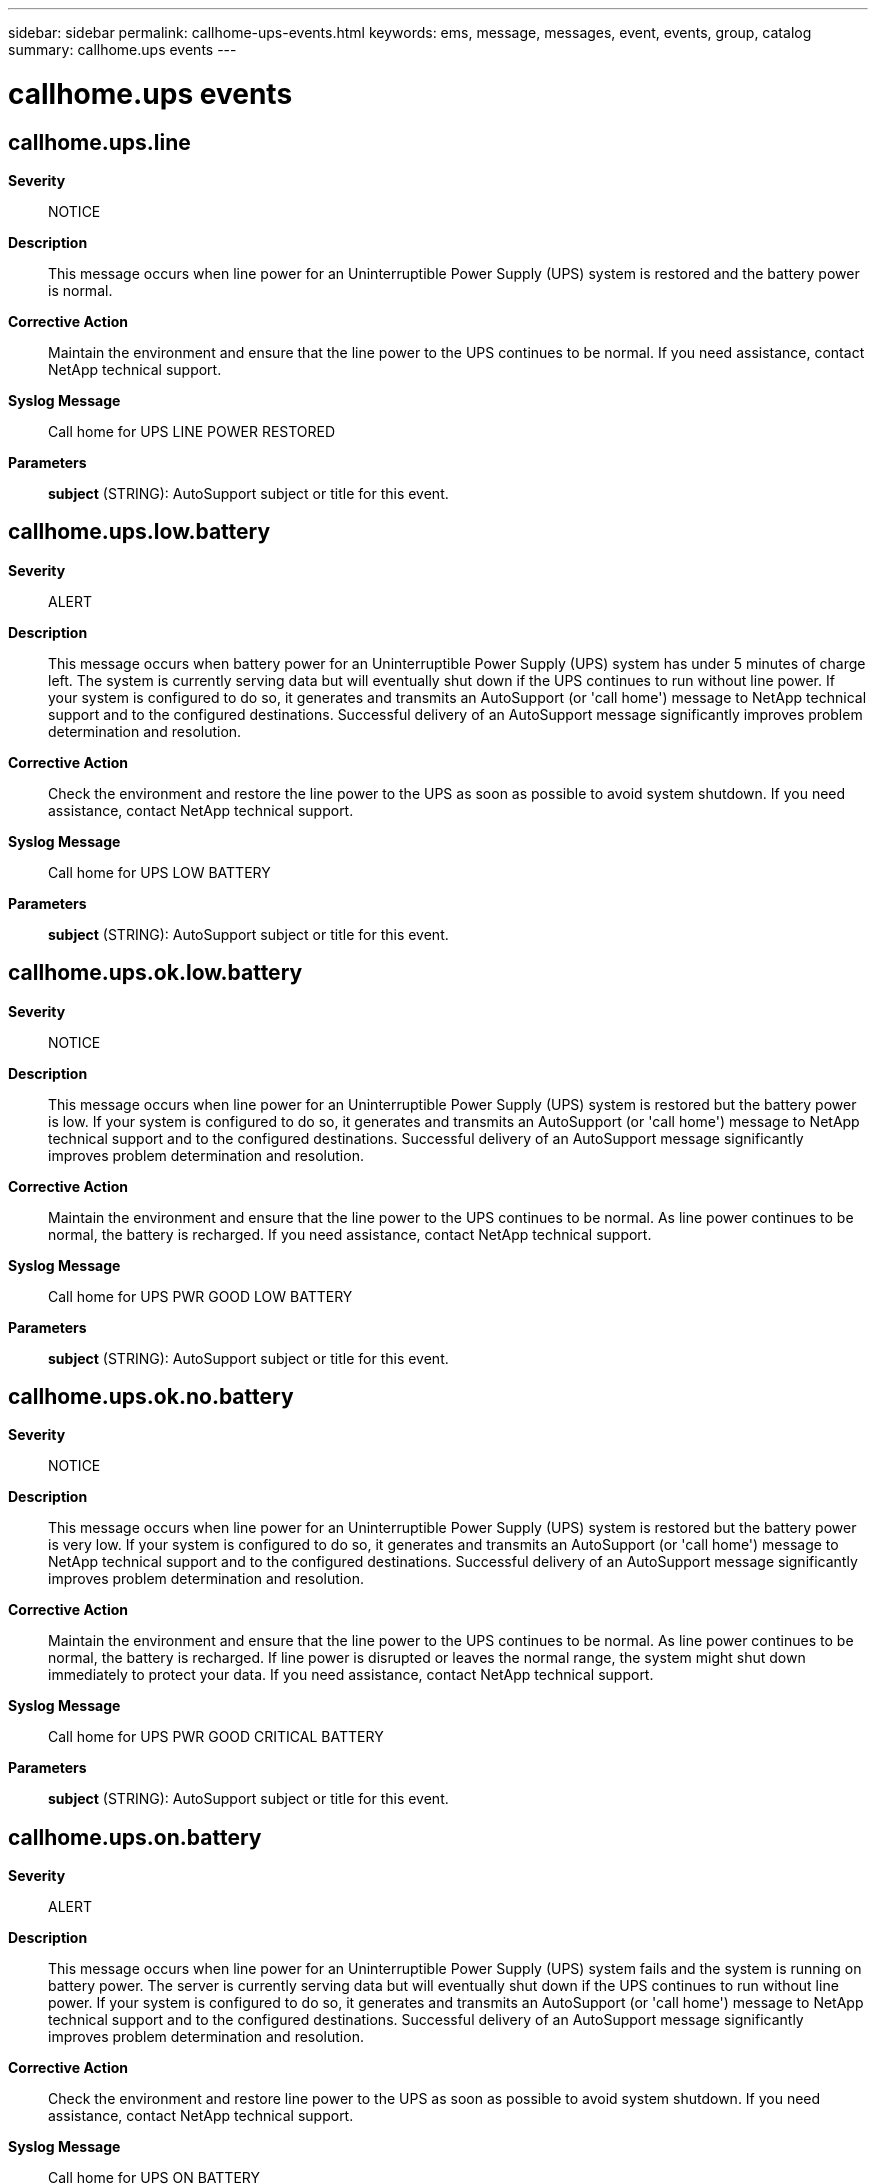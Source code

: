 ---
sidebar: sidebar
permalink: callhome-ups-events.html
keywords: ems, message, messages, event, events, group, catalog
summary: callhome.ups events
---

= callhome.ups events
:toclevels: 1
:hardbreaks:
:nofooter:
:icons: font
:linkattrs:
:imagesdir: ./media/

== callhome.ups.line
*Severity*::
NOTICE
*Description*::
This message occurs when line power for an Uninterruptible Power Supply (UPS) system is restored and the battery power is normal.
*Corrective Action*::
Maintain the environment and ensure that the line power to the UPS continues to be normal. If you need assistance, contact NetApp technical support.
*Syslog Message*::
Call home for UPS LINE POWER RESTORED
*Parameters*::
*subject* (STRING): AutoSupport subject or title for this event.

== callhome.ups.low.battery
*Severity*::
ALERT
*Description*::
This message occurs when battery power for an Uninterruptible Power Supply (UPS) system has under 5 minutes of charge left. The system is currently serving data but will eventually shut down if the UPS continues to run without line power. If your system is configured to do so, it generates and transmits an AutoSupport (or 'call home') message to NetApp technical support and to the configured destinations. Successful delivery of an AutoSupport message significantly improves problem determination and resolution.
*Corrective Action*::
Check the environment and restore the line power to the UPS as soon as possible to avoid system shutdown. If you need assistance, contact NetApp technical support.
*Syslog Message*::
Call home for UPS LOW BATTERY
*Parameters*::
*subject* (STRING): AutoSupport subject or title for this event.

== callhome.ups.ok.low.battery
*Severity*::
NOTICE
*Description*::
This message occurs when line power for an Uninterruptible Power Supply (UPS) system is restored but the battery power is low. If your system is configured to do so, it generates and transmits an AutoSupport (or 'call home') message to NetApp technical support and to the configured destinations. Successful delivery of an AutoSupport message significantly improves problem determination and resolution.
*Corrective Action*::
Maintain the environment and ensure that the line power to the UPS continues to be normal. As line power continues to be normal, the battery is recharged. If you need assistance, contact NetApp technical support.
*Syslog Message*::
Call home for UPS PWR GOOD LOW BATTERY
*Parameters*::
*subject* (STRING): AutoSupport subject or title for this event.

== callhome.ups.ok.no.battery
*Severity*::
NOTICE
*Description*::
This message occurs when line power for an Uninterruptible Power Supply (UPS) system is restored but the battery power is very low. If your system is configured to do so, it generates and transmits an AutoSupport (or 'call home') message to NetApp technical support and to the configured destinations. Successful delivery of an AutoSupport message significantly improves problem determination and resolution.
*Corrective Action*::
Maintain the environment and ensure that the line power to the UPS continues to be normal. As line power continues to be normal, the battery is recharged. If line power is disrupted or leaves the normal range, the system might shut down immediately to protect your data. If you need assistance, contact NetApp technical support.
*Syslog Message*::
Call home for UPS PWR GOOD CRITICAL BATTERY
*Parameters*::
*subject* (STRING): AutoSupport subject or title for this event.

== callhome.ups.on.battery
*Severity*::
ALERT
*Description*::
This message occurs when line power for an Uninterruptible Power Supply (UPS) system fails and the system is running on battery power. The server is currently serving data but will eventually shut down if the UPS continues to run without line power. If your system is configured to do so, it generates and transmits an AutoSupport (or 'call home') message to NetApp technical support and to the configured destinations. Successful delivery of an AutoSupport message significantly improves problem determination and resolution.
*Corrective Action*::
Check the environment and restore line power to the UPS as soon as possible to avoid system shutdown. If you need assistance, contact NetApp technical support.
*Syslog Message*::
Call home for UPS ON BATTERY
*Parameters*::
*subject* (STRING): AutoSupport subject or title for this event.

== callhome.ups.shutting.down
*Severity*::
ALERT
*Description*::
This message occurs when battery power for an Uninterruptible Power Supply (UPS) system is almost depleted and the system is shutting down to protect your data. If your system is configured to do so, it generates and transmits an AutoSupport (or 'call home') message to NetApp technical support and to the configured destinations. Successful delivery of an AutoSupport message significantly improves problem determination and resolution.
*Corrective Action*::
Restore the line power to the UPS immediately to prevent system shutdown. If you need assistance, contact NetApp technical support.
*Syslog Message*::
Call home for UPS SHUTTING DOWN
*Parameters*::
*subject* (STRING): AutoSupport subject or title for this event.

